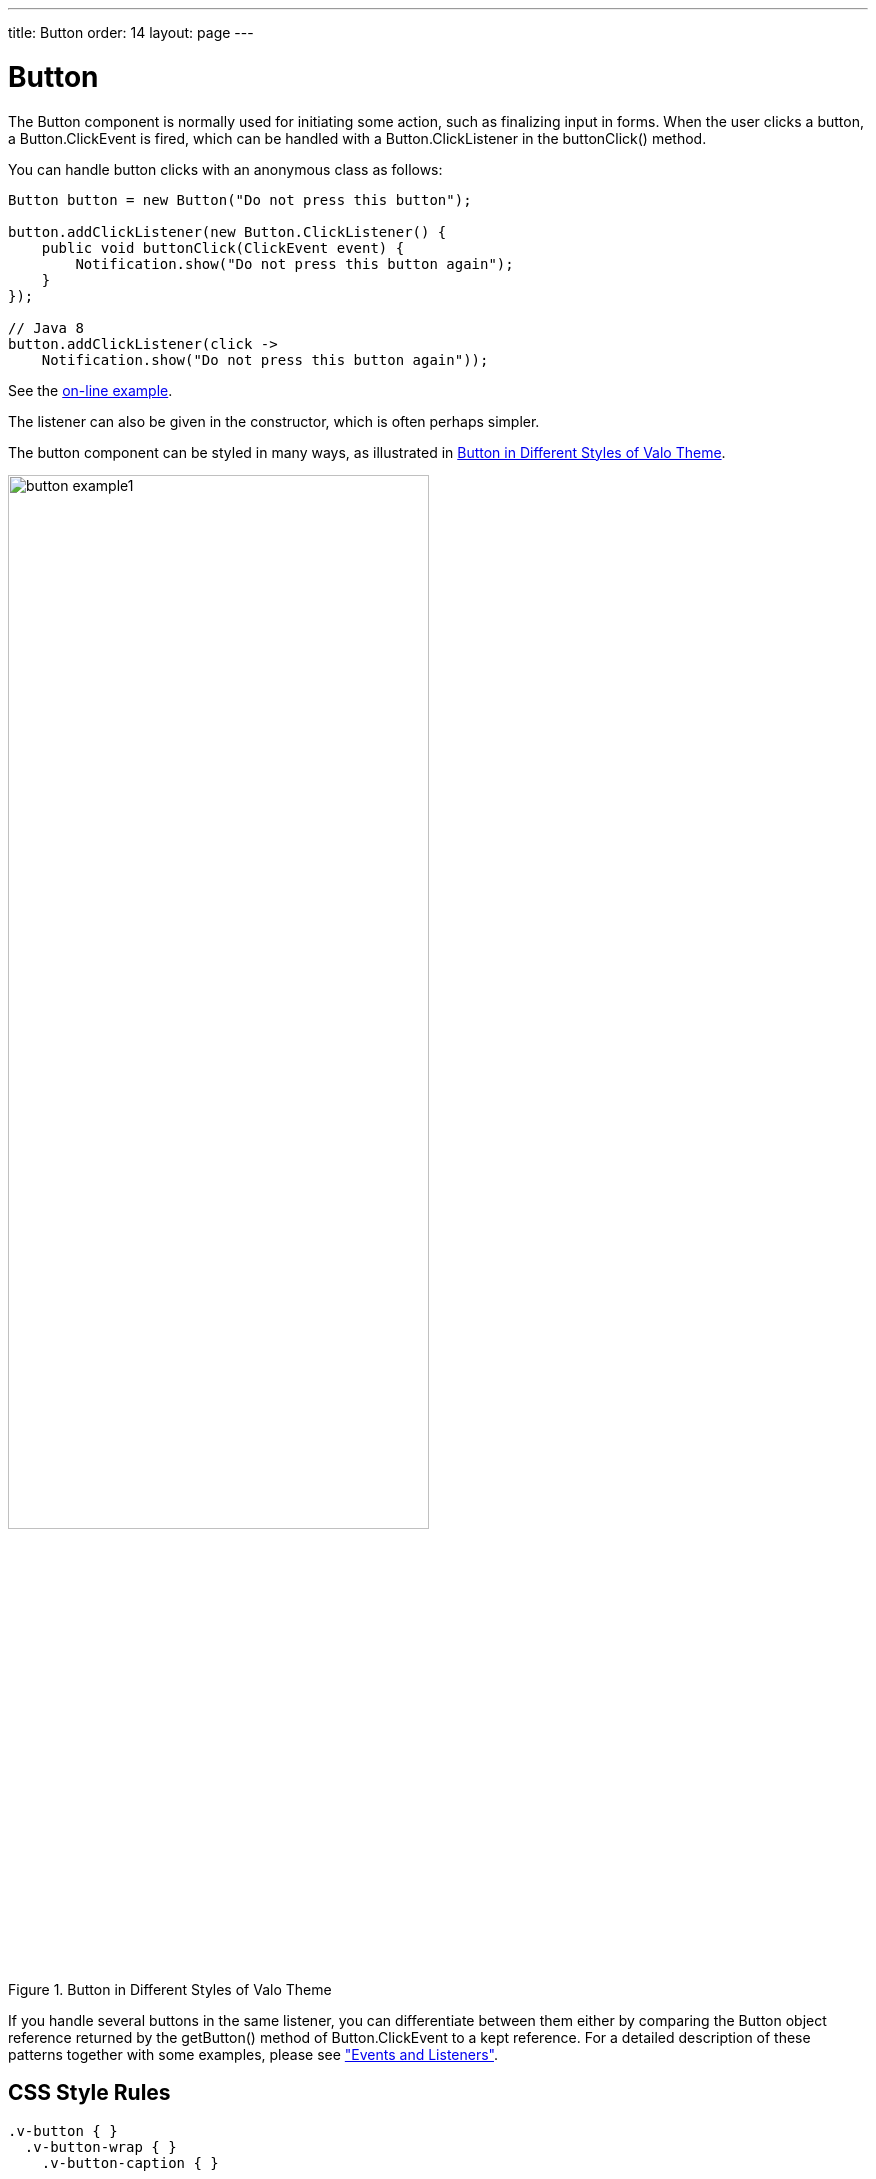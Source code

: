 ---
title: Button
order: 14
layout: page
---

[[components.button]]
= [classname]#Button#

ifdef::web[]
[.sampler]
image:{img/live-demo.png}[alt="Live Demo", link="https://demo.vaadin.com/sampler/#ui/interaction/button"]
endif::web[]


The [classname]#Button# component is normally used for initiating some action,
such as finalizing input in forms. When the user clicks a button, a
[classname]#Button.ClickEvent# is fired, which can be handled with a
[interfacename]#Button.ClickListener# in the [methodname]#buttonClick()# method.

You can handle button clicks with an anonymous class as follows:


[source, java]
----
Button button = new Button("Do not press this button");

button.addClickListener(new Button.ClickListener() {
    public void buttonClick(ClickEvent event) {
        Notification.show("Do not press this button again");
    }
});

// Java 8
button.addClickListener(click ->
    Notification.show("Do not press this button again"));
----
See the http://demo.vaadin.com/book-examples-vaadin7/book#component.button.basic[on-line example, window="_blank"].

The listener can also be given in the constructor, which is often perhaps simpler.

The button component can be styled in many ways, as illustrated in <<figure.component.button.basic>>.

[[figure.component.button.basic]]
.Button in Different Styles of Valo Theme
image::img/button-example1.png[width=70%, scaledwidth=100%]

If you handle several buttons in the same listener, you can differentiate
between them either by comparing the [classname]#Button# object reference
returned by the [methodname]#getButton()# method of
[classname]#Button.ClickEvent# to a kept reference. For a detailed description
of these patterns together with some examples, please see
<<dummy/../../../framework/architecture/architecture-events#architecture.events,"Events and Listeners">>.

== CSS Style Rules


[source, css]
----
.v-button { }
  .v-button-wrap { }
    .v-button-caption { }
----

A button has an overall [literal]#++v-button++# style. The caption has
[literal]#++v-button-caption++# style. There is also an intermediate wrap
element, which may help in styling in some cases.

Some built-in themes contain a small style, which you can enable by adding
[parameter]#Reindeer.BUTTON_SMALL#, etc. The [classname]#BaseTheme# also has a
[parameter]#BUTTON_LINK# style, which makes the button look like a hyperlink.
